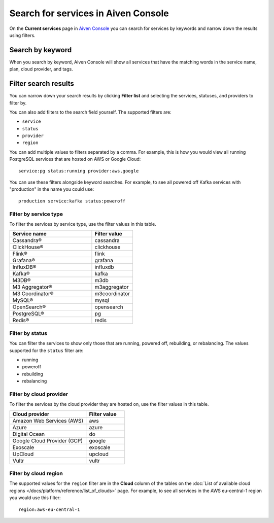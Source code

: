 Search for services in Aiven Console
====================================

On the **Current services** page in `Aiven Console <https://console.aiven.io/>`_ you can search for services by keywords and narrow down the results using filters.

Search by keyword
------------------

When you search by keyword, Aiven Console will show all services that have the matching words in the service name, plan, cloud provider, and tags.

Filter search results
----------------------

You can narrow down your search results by clicking **Filter list** and selecting the services, statuses, and providers to filter by.

You can also add filters to the search field yourself. The supported filters are:

* ``service``
* ``status``
* ``provider``
* ``region``

You can add multiple values to filters separated by a comma. For example, this is how you would view all running PostgreSQL services that are hosted on AWS or Google Cloud::

    service:pg status:running provider:aws,google

You can use these filters alongside keyword searches. For example, to see all powered off Kafka services with "production" in the name you could use::

    production service:kafka status:poweroff 


Filter by service type
~~~~~~~~~~~~~~~~~~~~~~~

To filter the services by service type, use the filter values in this table.

.. list-table::
    :align: left
    :widths: 50 25
    :header-rows: 1

    * - Service name
      - Filter value
    * - Cassandra®
      - cassandra 
    * - ClickHouse®
      - clickhouse
    * - Flink®
      - flink
    * - Grafana®
      - grafana
    * - InfluxDB®
      - influxdb
    * - Kafka®
      - kafka   
    * - M3DB®
      - m3db
    * - M3 Aggregator®
      - m3aggregator 
    * - M3 Coordinator®
      - m3coordinator
    * - MySQL®
      - mysql 
    * - OpenSearch®
      - opensearch 
    * - PostgreSQL®
      - pg 
    * - Redis®
      - redis  


Filter by status
~~~~~~~~~~~~~~~~~
You can filter the services to show only those that are running, powered off, rebuilding, or rebalancing. The values supported for the ``status`` filter are:

* running
* poweroff
* rebuilding
* rebalancing


Filter by cloud provider
~~~~~~~~~~~~~~~~~~~~~~~~

To filter the services by the cloud provider they are hosted on, use the filter values in this table.

.. list-table::
    :align: left
    :widths: 50 25
    :header-rows: 1

    * - Cloud provider
      - Filter value
    * - Amazon Web Services (AWS)
      - aws 
    * - Azure
      - azure 
    * - Digital Ocean
      - do 
    * - Google Cloud Provider (GCP)
      - google
    * - Exoscale
      - exoscale 
    * - UpCloud
      - upcloud 
    * - Vultr
      - vultr


Filter by cloud region
~~~~~~~~~~~~~~~~~~~~~~~

The supported values for the ``region`` filter are in the **Cloud** column of the tables on the :doc:`List of available cloud regions </docs/platform/reference/list_of_clouds>` page. For example, to see all services in the AWS eu-central-1 region you would use this filter::

    region:aws-eu-central-1
